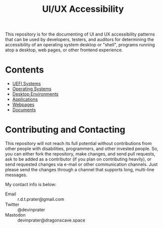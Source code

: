 #+title: UI/UX Accessibility

This repository is for the documenting of UI and UX accessibility
patterns that can be used by developers, testers, and auditors for
determining the accessibility of an operating system desktop or
"shell", programs running atop a desktop, web pages, or other frontend
experience.

* Contents

- [[./uefi.org][UEFI Systems]]
- [[./operating-systems.org][Operating Systems]]
- [[./desktop-environments.org][Desktop Environments]]
- [[./applications.org][Applications]]
- [[./web.org][Webpages]]
- [[./documents.org][Documents]]

* Contributing and Contacting

This repository will not reach its full potential without
contributions from other people with disabilities, programmers, and
other invested people. So, you can either fork the repository, make
changes, and send pull requests, ask to be added as a contributor (if
you plan on contributing heavily), or send requested changes via
e-mail or other communication channels. Just please send the changes
through a channel that supports long, multi-line messages.

My contact info is below:

- Email :: r.d.t.prater@gmail.com
- Twitter :: @devinprater
- Mastodon :: devinprater@dragonscave.space

